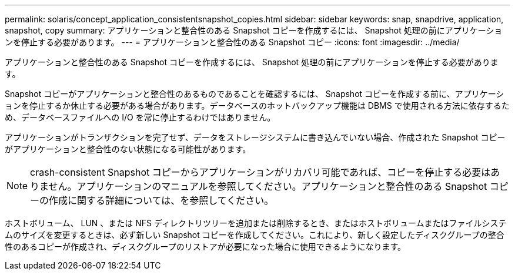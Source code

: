 ---
permalink: solaris/concept_application_consistentsnapshot_copies.html 
sidebar: sidebar 
keywords: snap, snapdrive, application, snapshot, copy 
summary: アプリケーションと整合性のある Snapshot コピーを作成するには、 Snapshot 処理の前にアプリケーションを停止する必要があります。 
---
= アプリケーションと整合性のある Snapshot コピー
:icons: font
:imagesdir: ../media/


[role="lead"]
アプリケーションと整合性のある Snapshot コピーを作成するには、 Snapshot 処理の前にアプリケーションを停止する必要があります。

Snapshot コピーがアプリケーションと整合性のあるものであることを確認するには、 Snapshot コピーを作成する前に、アプリケーションを停止するか休止する必要がある場合があります。データベースのホットバックアップ機能は DBMS で使用される方法に依存するため、データベースファイルへの I/O を常に停止するわけではありません。

アプリケーションがトランザクションを完了せず、データをストレージシステムに書き込んでいない場合、作成された Snapshot コピーがアプリケーションと整合性のない状態になる可能性があります。


NOTE: crash-consistent Snapshot コピーからアプリケーションがリカバリ可能であれば、コピーを停止する必要はありません。アプリケーションのマニュアルを参照してください。アプリケーションと整合性のある Snapshot コピーの作成に関する詳細については、を参照してください。

ホストボリューム、 LUN 、または NFS ディレクトリツリーを追加または削除するとき、またはホストボリュームまたはファイルシステムのサイズを変更するときは、必ず新しい Snapshot コピーを作成してください。これにより、新しく設定したディスクグループの整合性のあるコピーが作成され、ディスクグループのリストアが必要になった場合に使用できるようになります。
